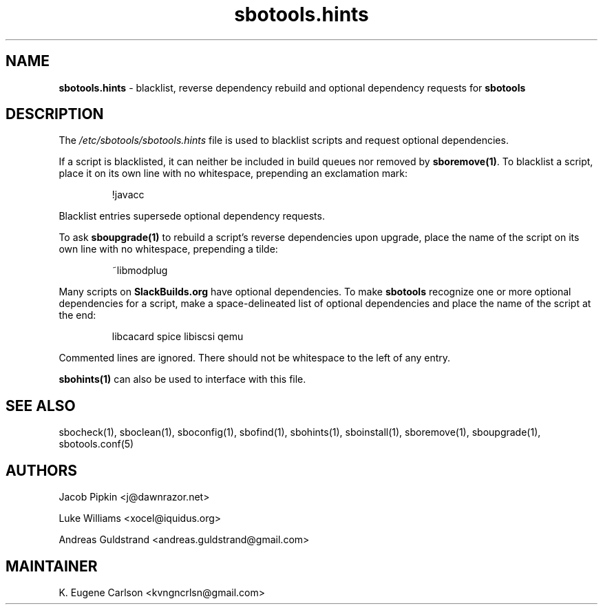 .TH sbotools.hints 5 "Pungenday, Chaos 38, 3191 YOLD" "sbotools 3.4.2" sbotools
.SH NAME
.P
.B
sbotools.hints
- blacklist, reverse dependency rebuild and optional dependency requests for
.B
sbotools
.SH DESCRIPTION
.P
The
.I
/etc/sbotools/sbotools.hints
file is used to blacklist scripts and request optional dependencies.
.P
If a script is blacklisted, it can neither be included in build queues nor
removed by
.B
sboremove(1)\fR\
\&. To blacklist a script, place it on its own line with no whitespace, prepending
an exclamation mark:
.RS

!javacc


.RE
Blacklist entries supersede optional dependency requests.
.P
To ask
.B
sboupgrade(1)
to rebuild a script's reverse dependencies upon upgrade, place the name of the
script on its own line with no whitespace, prepending a tilde:
.RS

~libmodplug


.RE
.P
Many scripts on
.B
SlackBuilds.org
have optional dependencies. To make
.B
sbotools
recognize one or more optional dependencies for a script, make a space-delineated
list of optional dependencies and place the name of the script at the end:
.RS

libcacard spice libiscsi qemu


.RE
Commented lines are ignored. There should not be whitespace to the left of any
entry.
.P
.B
sbohints(1)
can also be used to interface with this file.
.SH SEE ALSO
.P
sbocheck(1), sboclean(1), sboconfig(1), sbofind(1), sbohints(1), sboinstall(1), sboremove(1), sboupgrade(1), sbotools.conf(5)
.SH AUTHORS
.P
Jacob Pipkin <j@dawnrazor.net>
.P
Luke Williams <xocel@iquidus.org>
.P
Andreas Guldstrand <andreas.guldstrand@gmail.com>
.SH MAINTAINER
.P
K. Eugene Carlson <kvngncrlsn@gmail.com>
